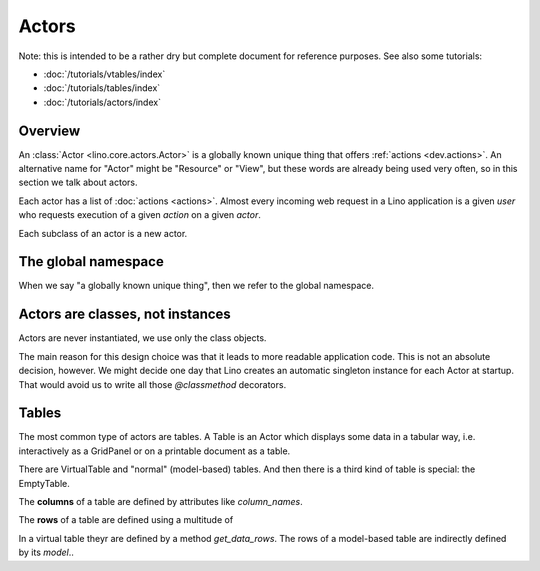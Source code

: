 .. _dev.actors: 

======
Actors
======

Note: this is intended to be a rather dry but complete document for
reference purposes.  See also some tutorials:

- :doc:`/tutorials/vtables/index`
- :doc:`/tutorials/tables/index`
- :doc:`/tutorials/actors/index`


Overview
--------

An :class:`Actor <lino.core.actors.Actor>` is a globally known unique
thing that offers :ref:`actions <dev.actions>`.  An alternative name for
"Actor" might be "Resource" or "View", but these words are already
being used very often, so in this section we talk about actors.

Each actor has a list of :doc:`actions <actions>`.  Almost every
incoming web request in a Lino application is a given *user* who
requests execution of a given *action* on a given *actor*.

Each subclass of an actor is a new actor.


The global namespace
--------------------

When we say "a globally known unique thing", then we refer to the
global namespace.


Actors are classes, not instances
---------------------------------

Actors are never instantiated, we use only the class objects.

The main reason for this design choice was that it leads to more
readable application code. This is not an absolute decision,
however. We might decide one day that Lino creates an automatic
singleton instance for each Actor at startup. That would avoid us to
write all those `@classmethod` decorators.


.. _dev.tables: 

Tables
------

The most common type of actors are tables. A Table is an Actor which
displays some data in a tabular way, i.e. interactively as a GridPanel
or on a printable document as a table.

There are VirtualTable and "normal" (model-based) tables. And then
there is a third kind of table is special: the EmptyTable.

The **columns** of a table are defined by attributes like 
`column_names`.

.. autoattribute:: lino.core.tables.AbstractTable.column_names

The **rows** of a table are defined using a multitude of 

In a virtual table theyr are defined by a method `get_data_rows`.
The rows of a model-based table are indirectly defined by its `model`..


